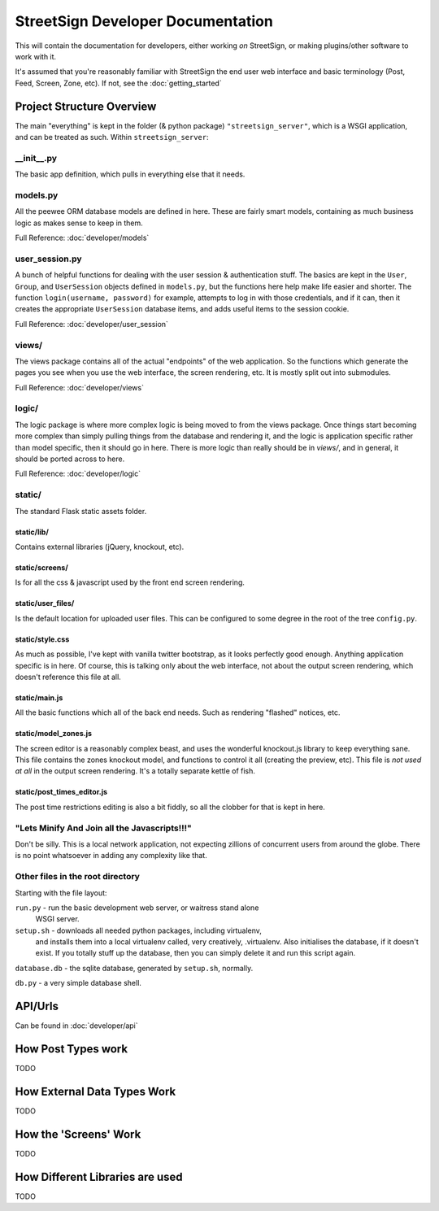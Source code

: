 StreetSign Developer Documentation
==================================

This will contain the documentation for developers, either working
*on* StreetSign, or making plugins/other software to work with it.

It's assumed that you're reasonably familiar with StreetSign the end user web
interface and basic terminology (Post, Feed, Screen, Zone, etc). If not,
see the :doc:`getting_started`

Project Structure Overview
--------------------------

The main "everything" is kept in the folder (& python package)
``"streetsign_server"``, which is a WSGI application, and can be treated as
such. Within ``streetsign_server``:

__init__.py
~~~~~~~~~~~

The basic app definition, which pulls in everything else that it needs.

models.py
~~~~~~~~~

All the peewee ORM database models are defined in here.  These are fairly smart
models, containing as much business logic as makes sense to keep in them.

Full Reference: :doc:`developer/models`

user_session.py
~~~~~~~~~~~~~~~

A bunch of helpful functions for dealing with the user session & authentication
stuff.  The basics are kept in the ``User``, ``Group``, and ``UserSession``
objects defined in ``models.py``, but the functions here help make life easier
and shorter. The function ``login(username, password)`` for example, attempts
to log in with those credentials, and if it can, then it creates the
appropriate ``UserSession`` database items, and adds useful items to the
session cookie.

Full Reference: :doc:`developer/user_session`

views/
~~~~~~

The views package contains all of the actual "endpoints" of the web
application.  So the functions which generate the pages you see when
you use the web interface, the screen rendering, etc.  It is mostly
split out into submodules.

Full Reference: :doc:`developer/views`

logic/
~~~~~~

The logic package is where more complex logic is being moved to from the
views package.  Once things start becoming more complex than simply pulling
things from the database and rendering it, and the logic is application
specific rather than model specific, then it should go in here.  There is
more logic than really should be in `views/`, and in general, it should
be ported across to here.

Full Reference: :doc:`developer/logic`

static/
~~~~~~~

The standard Flask static assets folder.

static/lib/
```````````
Contains external libraries (jQuery, knockout, etc).

static/screens/
```````````````
Is for all the css & javascript used by the front end screen rendering.

static/user_files/
``````````````````
Is the default location for uploaded user files.  This can be configured to
some degree in the root of the tree ``config.py``.

static/style.css
````````````````
As much as possible, I've kept with vanilla twitter bootstrap, as it looks
perfectly good enough.  Anything application specific is in here.  Of course,
this is talking only about the web interface, not about the output screen
rendering, which doesn't reference this file at all.

static/main.js
``````````````
All the basic functions which all of the back end needs.  Such as rendering
"flashed" notices, etc.

static/model_zones.js
`````````````````````
The screen editor is a reasonably complex beast, and uses the wonderful
knockout.js library to keep everything sane.  This file contains the zones
knockout model, and functions to control it all (creating the preview, etc).
This file is *not used at all* in the output screen rendering.  It's a totally
separate kettle of fish.

static/post_times_editor.js
```````````````````````````
The post time restrictions editing is also a bit fiddly, so all the clobber for
that is kept in here.

"Lets Minify And Join all the Javascripts!!!"
~~~~~~~~~~~~~~~~~~~~~~~~~~~~~~~~~~~~~~~~~~~~~
Don't be silly.  This is a local network application, not expecting zillions of
concurrent users from around the globe.  There is no point whatsoever in adding
any complexity like that.


Other files in the root directory
~~~~~~~~~~~~~~~~~~~~~~~~~~~~~~~~~

Starting with the file layout:

``run.py`` - run the basic development web server, or waitress stand alone
             WSGI server.

``setup.sh`` - downloads all needed python packages, including virtualenv,
               and installs them into a local virtualenv called, very
               creatively, .virtualenv.  Also initialises the database, if
               it doesn't exist.  If you totally stuff up the database,
               then you can simply delete it and run this script again.

``database.db`` - the sqlite database, generated by ``setup.sh``, normally.

``db.py`` - a very simple database shell.

API/Urls
--------

Can be found in :doc:`developer/api`

How Post Types work
-------------------

TODO

How External Data Types Work
----------------------------

TODO

How the 'Screens' Work
----------------------

TODO

How Different Libraries are used
--------------------------------

TODO



